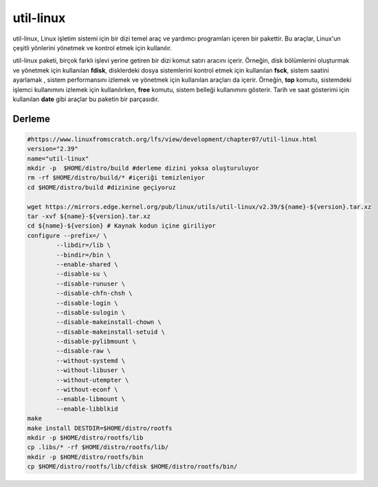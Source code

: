 
util-linux
+++++++++++

util-linux, Linux işletim sistemi için bir dizi temel araç ve yardımcı programları içeren bir pakettir. Bu araçlar, Linux'un çeşitli yönlerini yönetmek ve kontrol etmek için kullanılır.

util-linux paketi, birçok farklı işlevi yerine getiren bir dizi komut satırı aracını içerir. Örneğin, disk bölümlerini oluşturmak ve yönetmek için kullanılan **fdisk**, disklerdeki dosya sistemlerini kontrol etmek için kullanılan **fsck**, sistem saatini ayarlamak , sistem performansını izlemek ve yönetmek için kullanılan araçları da içerir. Örneğin, **top** komutu, sistemdeki işlemci kullanımını izlemek için kullanılırken, **free** komutu, sistem belleği kullanımını gösterir. Tarih ve saat gösterimi için kullanılan **date** gibi araçlar bu paketin bir parçasıdır.


Derleme
--------

.. code-block:: shell

	#https://www.linuxfromscratch.org/lfs/view/development/chapter07/util-linux.html
	version="2.39"
	name="util-linux"
	mkdir -p  $HOME/distro/build #derleme dizini yoksa oluşturuluyor
	rm -rf $HOME/distro/build/* #içeriği temizleniyor
	cd $HOME/distro/build #dizinine geçiyoruz

	wget https://mirrors.edge.kernel.org/pub/linux/utils/util-linux/v2.39/${name}-${version}.tar.xz
	tar -xvf ${name}-${version}.tar.xz
	cd ${name}-${version} # Kaynak kodun içine giriliyor
	configure --prefix=/ \
		--libdir=/lib \
		--bindir=/bin \
		--enable-shared \
		--disable-su \
		--disable-runuser \
		--disable-chfn-chsh \
		--disable-login \
		--disable-sulogin \
		--disable-makeinstall-chown \
		--disable-makeinstall-setuid \
		--disable-pylibmount \
		--disable-raw \
		--without-systemd \
		--without-libuser \
		--without-utempter \
		--without-econf \
		--enable-libmount \
		--enable-libblkid 
	make 
	make install DESTDIR=$HOME/distro/rootfs
	mkdir -p $HOME/distro/rootfs/lib
	cp .libs/* -rf $HOME/distro/rootfs/lib/
	mkdir -p $HOME/distro/rootfs/bin
	cp $HOME/distro/rootfs/lib/cfdisk $HOME/distro/rootfs/bin/
	
.. raw:: pdf

   PageBreak

